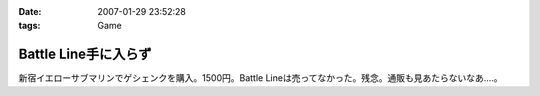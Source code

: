 :date: 2007-01-29 23:52:28
:tags: Game

================================
Battle Line手に入らず
================================

新宿イエローサブマリンでゲシェンクを購入。1500円。Battle Lineは売ってなかった。残念。通販も見あたらないなあ‥‥。

.. :extend type: text/html
.. :extend:

